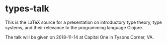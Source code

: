#+STARTUP: showall

* types-talk

This is the LaTeX source for a presentation on introductory type theory, type
systems, and their relevance to the programming language Clojure.

The talk will be given on 2018-11-14 at Capital One in Tysons Corner, VA.

